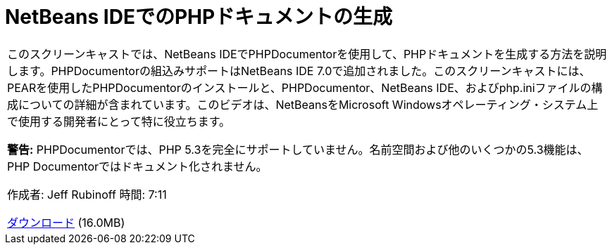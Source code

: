 // 
//     Licensed to the Apache Software Foundation (ASF) under one
//     or more contributor license agreements.  See the NOTICE file
//     distributed with this work for additional information
//     regarding copyright ownership.  The ASF licenses this file
//     to you under the Apache License, Version 2.0 (the
//     "License"); you may not use this file except in compliance
//     with the License.  You may obtain a copy of the License at
// 
//       http://www.apache.org/licenses/LICENSE-2.0
// 
//     Unless required by applicable law or agreed to in writing,
//     software distributed under the License is distributed on an
//     "AS IS" BASIS, WITHOUT WARRANTIES OR CONDITIONS OF ANY
//     KIND, either express or implied.  See the License for the
//     specific language governing permissions and limitations
//     under the License.
//

= NetBeans IDEでのPHPドキュメントの生成
:jbake-type: tutorial
:jbake-tags: tutorials 
:markup-in-source: verbatim,quotes,macros
:jbake-status: published
:icons: font
:syntax: true
:source-highlighter: pygments
:toc: left
:toc-title:
:description: NetBeans IDEでのPHPドキュメントの生成 - Apache NetBeans
:keywords: Apache NetBeans, Tutorials, NetBeans IDEでのPHPドキュメントの生成

|===
|このスクリーンキャストでは、NetBeans IDEでPHPDocumentorを使用して、PHPドキュメントを生成する方法を説明します。PHPDocumentorの組込みサポートはNetBeans IDE 7.0で追加されました。このスクリーンキャストには、PEARを使用したPHPDocumentorのインストールと、PHPDocumentor、NetBeans IDE、およびphp.iniファイルの構成についての詳細が含まれています。このビデオは、NetBeansをMicrosoft Windowsオペレーティング・システム上で使用する開発者にとって特に役立ちます。

*警告:* PHPDocumentorでは、PHP 5.3を完全にサポートしていません。名前空間および他のいくつかの5.3機能は、PHP Documentorではドキュメント化されません。

作成者: Jeff Rubinoff
時間: 7:11

link:http://bits.netbeans.org/media/phpdoc.flv[+ダウンロード+] (16.0MB)

|===
